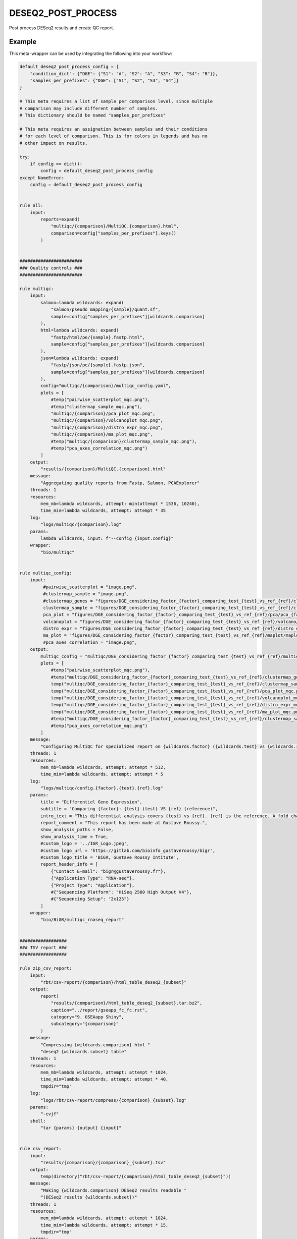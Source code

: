 .. _`deseq2_post_process`:

DESEQ2_POST_PROCESS
===================

Post process DESeq2 results and create QC report.


Example
-------

This meta-wrapper can be used by integrating the following into your workflow:

.. code-block:: python

    default_deseq2_post_process_config = {
        "condition_dict": {"DGE": {"S1": "A", "S2": "A", "S3": "B", "S4": "B"}},
        "samples_per_prefixes": {"DGE": ["S1", "S2", "S3", "S4"]}
    }

    # This meta requires a list of sample per comparison level, since multiple
    # comparison may include different number of samples.
    # This dictionary should be named "samples_per_prefixes"

    # This meta requires an assignation between samples and their conditions
    # for each level of comparison. This is for colors in legends and has no
    # other impact on results.

    try:
        if config == dict():
            config = default_deseq2_post_process_config
    except NameError:
        config = default_deseq2_post_process_config


    rule all:
        input:
            reports=expand(
                "multiqc/{comparison}/MultiQC.{comparison}.html",
                comparison=config["samples_per_prefixes"].keys()
            )


    ########################
    ### Quality controls ###
    ########################

    rule multiqc:
        input:
            salmon=lambda wildcards: expand(
                "salmon/pseudo_mapping/{sample}/quant.sf",
                sample=config["samples_per_prefixes"][wildcards.comparison]
            ),
            html=lambda wildcards: expand(
                "fastp/html/pe/{sample}.fastp.html",
                sample=config["samples_per_prefixes"][wildcards.comparison]
            ),
            json=lambda wildcards: expand(
                "fastp/json/pe/{sample}.fastp.json",
                sample=config["samples_per_prefixes"][wildcards.comparison]
            ),
            config="multiqc/{comparison}/multiqc_config.yaml",
            plots = [
                #temp("pairwise_scatterplot_mqc.png"),
                #temp("clustermap_sample_mqc.png"),
                "multiqc/{comparison}/pca_plot_mqc.png",
                "multiqc/{comparison}/volcanoplot_mqc.png",
                "multiqc/{comparison}/distro_expr_mqc.png",
                "multiqc/{comparison}/ma_plot_mqc.png",
                #temp("multiqc/{comparison}/clustermap_sample_mqc.png"),
                #temp("pca_axes_correlation_mqc.png")
            ]
        output:
            "results/{comparison}/MultiQC.{comparison}.html"
        message:
            "Aggregating quality reports from Fastp, Salmon, PCAExplorer"
        threads: 1
        resources:
            mem_mb=lambda wildcards, attempt: min(attempt * 1536, 10240),
            time_min=lambda wildcards, attempt: attempt * 35
        log:
            "logs/multiqc/{comparison}.log"
        params:
            lambda wildcards, input: f"--config {input.config}"
        wrapper:
            "bio/multiqc"


    rule multiqc_config:
        input:
             #pairwise_scatterplot = "image.png",
             #clustermap_sample = "image.png",
             #clustermap_genes = "figures/DGE_considering_factor_{factor}_comparing_test_{test}_vs_ref_{ref}/clustermap/ClusteredHeatmap.genes.DGE_considering_factor_{factor}_comparing_test_{test}_vs_ref_{ref}.png",
             clustermap_sample = "figures/DGE_considering_factor_{factor}_comparing_test_{test}_vs_ref_{ref}/clustermap/ClusteredHeatmap.samples.DGE_considering_factor_{factor}_comparing_test_{test}_vs_ref_{ref}.png",
             pca_plot = "figures/DGE_considering_factor_{factor}_comparing_test_{test}_vs_ref_{ref}/pca/pca_{factor}_ax_1_ax_2_with_elipse.png",
             volcanoplot = "figures/DGE_considering_factor_{factor}_comparing_test_{test}_vs_ref_{ref}/volcano/Volcano.DGE_considering_factor_{factor}_comparing_test_{test}_vs_ref_{ref}.png",
             distro_expr = "figures/DGE_considering_factor_{factor}_comparing_test_{test}_vs_ref_{ref}/distro_expr/distro_expr.DGE_considering_factor_{factor}_comparing_test_{test}_vs_ref_{ref}.png",
             ma_plot = "figures/DGE_considering_factor_{factor}_comparing_test_{test}_vs_ref_{ref}/maplot/maplot.DGE_considering_factor_{factor}_comparing_test_{test}_vs_ref_{ref}.png"
             #pca_axes_correlation = "image.png",
        output:
            multiqc_config = "multiqc/DGE_considering_factor_{factor}_comparing_test_{test}_vs_ref_{ref}/multiqc_config.yaml",
            plots = [
                #temp("pairwise_scatterplot_mqc.png"),
                #temp("multiqc/DGE_considering_factor_{factor}_comparing_test_{test}_vs_ref_{ref}/clustermap_genes_mqc.png"),
                temp("multiqc/DGE_considering_factor_{factor}_comparing_test_{test}_vs_ref_{ref}/clustermap_sample_mqc.png"),
                temp("multiqc/DGE_considering_factor_{factor}_comparing_test_{test}_vs_ref_{ref}/pca_plot_mqc.png"),
                temp("multiqc/DGE_considering_factor_{factor}_comparing_test_{test}_vs_ref_{ref}/volcanoplot_mqc.png"),
                temp("multiqc/DGE_considering_factor_{factor}_comparing_test_{test}_vs_ref_{ref}/distro_expr_mqc.png"),
                temp("multiqc/DGE_considering_factor_{factor}_comparing_test_{test}_vs_ref_{ref}/ma_plot_mqc.png"),
                #temp("multiqc/DGE_considering_factor_{factor}_comparing_test_{test}_vs_ref_{ref}/clustermap_sample_mqc.png"),
                #temp("pca_axes_correlation_mqc.png")
            ]
        message:
            "Configuring MultiQC for specialized report on {wildcards.factor} ({wildcards.test} vs {wildcards.ref})"
        threads: 1
        resources:
            mem_mb=lambda wildcards, attempt: attempt * 512,
            time_min=lambda wildcards, attempt: attempt * 5
        log:
            "logs/multiqc/config.{factor}.{test}.{ref}.log"
        params:
            title = "Differentiel Gene Expression",
            subtitle = "Comparing {factor}: {test} (test) VS {ref} (reference)",
            intro_text = "This differential analysis covers {test} vs {ref}. {ref} is the reference. A fold change of 1.5 for the gene XXX means XXX is 1.5 times more expressed in {test} than in {ref}, and this difference is significative when pvalue is low (lower than 0.05).",
            report_comment = "This report has been made at Gustave Roussy.",
            show_analysis_paths = False,
            show_analysis_time = True,
            #custom_logo = '../IGR_Logo.jpeg',
            #custom_logo_url = 'https://gitlab.com/bioinfo_gustaveroussy/bigr',
            #custom_logo_title = 'BiGR, Gustave Roussy Intitute',
            report_header_info = [
                {"Contact E-mail": "bigr@gustaveroussy.fr"},
                {"Application Type": "RNA-seq"},
                {"Project Type": "Application"},
                #{"Sequencing Platform": "HiSeq 2500 High Output V4"},
                #{"Sequencing Setup": "2x125"}
            ]
        wrapper:
            "bio/BiGR/multiqc_rnaseq_report"


    ##################
    ### TSV report ###
    ##################

    rule zip_csv_report:
        input:
            "rbt/csv-report/{comparison}/html_table_deseq2_{subset}"
        output:
            report(
                "results/{comparison}/html_table_deseq2_{subset}.tar.bz2",
                caption="../report/gseapp_fc_fc.rst",
                category="9. GSEAapp Shiny",
                subcategory="{comparison}"
            )
        message:
            "Compressing {wildcards.comparison} html "
            "deseq2 {wildcards.subset} table"
        threads: 1
        resources:
            mem_mb=lambda wildcards, attempt: attempt * 1024,
            time_min=lambda wildcards, attempt: attempt * 40,
            tmpdir="tmp"
        log:
            "logs/rbt/csv-report/compress/{comparison}_{subset}.log"
        params:
            "-cvjf"
        shell:
            "tar {params} {output} {input}"


    rule csv_report:
        input:
            "results/{comparison}/{comparison}_{subset}.tsv"
        output:
            temp(directory("rbt/csv-report/{comparison}/html_table_deseq2_{subset}"))
        message:
            "Making {wildcards.comparison} DESeq2 results readable "
            "(DESeq2 results {wildcards.subset})"
        threads: 1
        resources:
            mem_mb=lambda wildcards, attempt: attempt * 1024,
            time_min=lambda wildcards, attempt: attempt * 15,
            tmpdir="tmp"
        params:
            extra="--separator $'\\t' --rows-per-page 50 --sort-order ascending"
        log:
            "logs/rbt/csv-report/{comparison}_{subset}.log"
        wrapper:
            "bio/rbt/csvreport"


    rule deseq2_to_gseaapp:
        input:
            tsv = "deseq2/{comparison}/wald.{comparison}.tsv",
            gene2gene = "tximport/gene2gene.tsv"
        output:
            complete = report(
                "results/{comparison}/{comparison}_complete.tsv",
                caption="../report/gseapp_complete.rst",
                category="6. DGE Tables",
                subcategory="{comparison}"
            ),
            fc_fc = report(
                "results/{comparison}/{comparison}_sorted_on_fold_change.tsv",
                caption="../report/gseapp_fc_fc.rst",
                category="9. GSEAapp Shiny",
                subcategory="{comparison}"
            ),
            padj_fc = report(
                "results/{comparison}/{comparison}_sorted_on_pval.tsv",
                category="9. GSEAapp Shiny",
                caption="../report/gseapp_padj_fc.rst",
                subcategory="{comparison}"
            )
        message:
            "Subsetting DESeq2 results for {wildcards.comparison}"
        threads: 1
        resources:
            mem_mb=lambda wildcards, attempt: min(attempt * 2048, 10240),
            time_min=lambda wildcards, attempt: min(attempt * 40, 200),
            tmpdir="tmp"
        params:
            ref_sample="", #TODO
            test_sample="" #TODO
        log:
            "logs/deseq2_to_gseaapp/{comparison}.log"
        wrapper:
            "bio/pandas/deseq2_to_gseaapp"



    rule deseq2_to_gseaapp_with_counts:
        input:
            tsv = "deseq2/{comparison}/wald.{comparison}.tsv",
            gene2gene = "tximport/gene2gene.tsv",
            dst = "deseq2/{comparison}/dst.{comparison}.tsv"
        output:
            complete = "results/{comparison}/{comparison}_deseq2_complete_with_counts.tsv",
            fc_fc = "results/{comparison}/{comparison}_deseq2_sorted_on_fold_change_with_counts.tsv",
            padj_fc = "results/{comparison}/{comparison}_deseq2_sorted_on_pval_with_counts.tsv"
        message:
            "Subsetting DESeq2 results for {wildcards.comparison} with counts"
        threads: 1
        resources:
            mem_mb=lambda wildcards, attempt: min(attempt * 2048, 10240),
            time_min=lambda wildcards, attempt: min(attempt * 40, 200),
            tmpdir="tmp"
        log:
            "logs/deseq2_to_gseaapp/{comparison}.counts.log"
        wrapper:
            "bio/pandas/deseq2_to_gseaapp"


    ###############
    ### Seaborn ###
    ###############

    """
    This rule creates a gene-clustered heatmap
    """
    rule seaborn_clustermap_gene:
        input:
            counts = "deseq2/{comparison}/filtered_dst.{comparison}.tsv"
        output:
            png = "figures/{comparison}/clustermap/ClusteredHeatmap.genes.{comparison}.png"
        message:
            "Plotting gene-clustered heatmap for {wildcards.comparison}"
        threads: 1
        resources:
            mem_mb=lambda wildcards, attempt: attempt * 4096,
            time_min=lambda wildcards, attempt: min(attempt * 10, 20),
            tmpdir="tmp"
        params:
            conditions=lambda wildcards: config["condition_dict"][wildcards.comparison],
            factor="{comparison}",
            row_condition_color=False
        log:
            "logs/seaborn/clustermap/{comparison}.genes.log"
        wrapper:
            "bio/seaborn/clustermap_genes"


    """
    This rule creates a sample-clustered heatmap
    """
    rule seaborn_clustermap_sample:
        input:
            counts = "deseq2/{comparison}/dst.{comparison}.tsv"
        output:
            png = "figures/{comparison}/clustermap/ClusteredHeatmap.samples.{comparison}.png"
        message:
            "Plotting sample-clustered heatmap for {wildcards.comparison}"
        threads: 1
        resources:
            mem_mb=lambda wildcards, attempt: min(attempt * 512, 1024),
            time_min=lambda wildcards, attempt: min(attempt * 10, 20),
            tmpdir="tmp"
        params:
            conditions=lambda wildcards: config["condition_dict"][wildcards.comparison],
            factor="{comparison}"
        log:
            "logs/seaborn/clustermap/{comparison}.sample.log"
        wrapper:
            "bio/seaborn/clustermap"

    rule pandas_deseq2_merge:
        input:
            wald_tsv = "deseq2/{comparison}/wald.{comparison}.tsv",
            dst_tsv = "deseq2/{comparison}/dst.{comparison}.tsv",
            gene2gene = "tximport/gene2gene.tsv"
        output:
            filtered_counts="deseq2/{comparison}/filtered_dst.{comparison}.tsv",
            filtered_deseq2="deseq2/{comparison}/filtered_deseq2.{comparison}.tsv",
            merged_table="deseq2/{comparison}/merged_deseq2_counts.{comparison}.tsv"
        message:
            "Merging counts and DESeq2 results for {wildcards.comparison}"
        threads: 1
        resources:
            mem_mb=lambda wildcards, attempt: attempt * 1024 * 6,
            time_min=lambda wildcards, attempt: min(attempt * 10, 20),
            tmpdir="tmp"
        params:
            alpha_threshold=0.05,
            fold_change=0.001
        log:
            "logs/pandas/merged_deseq2_counts/{comparison}.log"
        wrapper:
            "bio/pandas/deseq2_merge"

    #######################
    ### EnhancedVolcano ###
    #######################

    """
    This rules computes and plots a Volcano-plot
    """
    rule enhancedvolcano_volcanoplot:
        input:
            deseq2_tsv="deseq2/{comparison}/wald.{comparison}.tsv"
        output:
            png="figures/{comparison}/volcano/Volcano.{comparison}.png"
        message: "Plotting Volcanoplot for {wildcards.comparison}"
        threads: 1
        resources:
            mem_mb=lambda wildcards, attempt: attempt * 2048,
            time_min=lambda wildcards, attempt: attempt * 15,
            tmpdir="tmp"
        params:
            alpha_threshold=config["thresholds"].get("alpha", 0.05),
            fc_threshold=config["thresholds"].get("fc", 0.6)
        log:
            "logs/enhanced_volcano/{comparison}.log"
        wrapper:
            "bio/enhancedVolcano/volcano-deseq2"


    ############################
    ### Consensus Clustering ###
    ############################

    rule consensus_cluster_plus:
        input:
            expr_mat = "deseq2/{comparison}/dst.{comparison}.tsv"
        output:
            res_dir=directory("consensusclusterplus/{comparison}")
        message:
            "Clustering samples in {wildcards.comparison}"
        threads: 1
        resources:
            mem_mb=lambda wildcards, attempt: attempt * 1024,
            time_min=lambda wildcards, attempt: attempt * 15,
            tmpdir="tmp"
        log:
            "logs/consensus_cluster_plus/{comparison}.log"
        params:
            extra=lambda wildcards: f"clusterAlg='km', title='{wildcards.comparison}', distance='euclidean'"
        wrapper:
            "bio/consensusclusterplus"


    #######################################
    ### General PCA over all the cohort ###
    #######################################

    """
    This rule plots a PCA on a given TSV count file
    """
    rule general_pca:
        input:
            counts="salmon/TMP.genes.nochr.tsv"
        output:
            png=expand(
                "figures/pca/general.pca_{axes}.png",
                axes=["PC1_PC2", "PC2_PC1"]
            )
        message:
            "Plotting general PCA"
        threads: 1
        resources:
            mem_mb=lambda wildcards, attempt: attempt * 4096,
            time_min=lambda wildcards, attempt: attempt * 5,
            tmpdir="tmp"
        log:
            "logs/seaborn/pca/general.log"
        params:
            axes=[1, 2],
            # conditions=lambda wildcards: dict(zip(
            #     config["design"].index.tolist(),
            #     config["design"][wildcards.factor].tolist()
            # )),
            conditions = dict(zip(
                config["design"].index.tolist(),
                config["design"].drop(["Sample_id", "Upstream_file", "Downstream_file"], axis=1).iloc[:, :-1].apply("_".join, axis=1).to_list()
            )),
            prefix=lambda wildcards: f"figures/pca/general.pca"
        wrapper:
            "bio/seaborn/pca"


    """
    This rule removes unnecessary columns for further seaborn PCA
    """
    rule filter_merged_counts:
        input:
            table="salmon/TPM.genes.tsv"
        output:
            table=temp("salmon/TMP.genes.nochr.tsv")
        message:
            "Removing gene annotations"
        threads: 1
        resources:
            mem_mb=lambda wildcards, attempt: attempt * 4096,
            time_min=lambda wildcards, attempt: attempt * 5,
            tmpdir="tmp"
        group:
            "salmon_merge"
        log:
            "logs/seaborn/pca/filter.log"
        params:
            drop_column=["Chromosomes", "Start", "End", "Hugo_id"]
        wrapper:
            "bio/pandas/filter_table"


    """
    This rule merges salmon counts into a single TSV table
    """
    rule pandas_merge_salmon_tr:
        input:
            quant = expand(
                "salmon/pseudo_mapping/{sample}/quant.sf",
                sample=config["design"].index.tolist()
            ),
            tx2gene = "tximport/transcripts2genes.tsv"
        output:
            tsv = "salmon/TPM.{content}.tsv"
        message:
            "Merging salmon individual counts on {wildcards.content} "
            "for further general PCA"
        threads: 1
        resources:
            mem_mb=lambda wildcards, attempt: attempt * 3072,
            time_min=lambda wildcards, attempt: attempt * 5,
            tmpdir="tmp"
        group:
            "salmon_merge"
        params:
            header = True,
            position = True,
            gencode = True,
            drop_na = True,
            dro_null = True,
            genes = lambda wildcards: wildcards.content == "genes"
        log:
            "logs/pandas_merge_salmon/{content}.log"
        wrapper:
            "bio/pandas/salmon"


    ####################
    ### PCA Explorer ###
    ####################

    """
    This rule simply plots the PCA
    """
    rule pcaexplorer_pca:
        input:
            dst = "deseq2/DGE_considering_factor_{factor}_comparing_test_{test}_vs_ref_{ref}/wald.DGE_considering_factor_{factor}_comparing_test_{test}_vs_ref_{ref}.RDS"
        output:
            png = "figures/DGE_considering_factor_{factor}_comparing_test_{test}_vs_ref_{ref}/pca/pca_{factor}_ax_{a}_ax_{b}_{elipse}.png"
        message:
            "Plotting PCA for ({wildcards.factor}:"
            "{wildcards.a}/{wildcards.b}:{wildcards.elipse})"
        threads:
            1
        resources:
            mem_mb=lambda wildcards, attempt: min(attempt * 1024, 10240),
            time_min=lambda wildcards, attempt: min(attempt * 20, 200),
            tmpdir="tmp"
        params:
            extra=lambda wildcards: (
                f"intgroup = c('{wildcards.factor}'), ntop = 100, pcX = {wildcards.a}, pcY = {wildcards.b}, ellipse = {'TRUE' if wildcards.elipse == 'with_elipse' else 'FALSE'}"),
            w = 1024,
            h = 768
        log:
            "logs/pcaexplorer/PCA/DGE_considering_factor_{factor}_comparing_test_{test}_vs_ref_{ref}/pca_ingroup_{factor}_ax_{a}_{b}_{elipse}.log"
        wrapper:
            "bio/pcaExplorer/PCA"


    """
    This rule plots the distribution of the expression of Salmon counts
    """
    rule pca_explorer_distro_expr:
        input:
            dst = "deseq2/{comparison}/wald.{comparison}.RDS"
        output:
            png = "figures/{comparison}/distro_expr/distro_expr.{comparison}.png"
        message:
            "Plotting expression distributions for {wildcards.comparison}"
        threads: 1
        resources:
            mem_mb = (
                lambda wildcards, attempt: min(attempt * 1024, 10240)
            ),
            time_min = (
                lambda wildcards, attempt: min(attempt * 20, 200)
            )
        log:
            "logs/pcaexplorer/distro_expr/{comparison}.log"
        wrapper:
            "bio/pcaExplorer/distro_expr"


    ##############
    ### DESeq2 ###
    ##############
    """
    This rule creates a MA-Plot
    """
    rule deseq2_maplot:
        input:
            res = "deseq2/{comparison}/wald.{comparison}.tsv"
        output:
            png = "figures/{comparison}/maplot/maplot.{comparison}.png"
        message:
            "Building MA-plot for {wildcards.comparison}"
        threads: 1
        resources:
            mem_mb = (
                lambda wildcards, attempt: min(attempt * 1024, 10240)
            ),
            time_min = (
                lambda wildcards, attempt: min(attempt * 20, 200)
            )
        log:
            "logs/deseq2/maplot/maplot.{comparison}.log"
        wrapper:
            "bio/deseq2/plotMA"

Note that input, output and log file paths can be chosen freely, as long as the dependencies between the rules remain as listed here.
For additional parameters in each individual wrapper, please refer to their corresponding documentation (see links below).

When running with

.. code-block:: bash

    snakemake --use-conda

the software dependencies will be automatically deployed into an isolated environment before execution.



Used wrappers
---------------------

The following individual wrappers are used in this meta-wrapper:


* :ref:`bio/multiqc`

* :ref:`bio/BiGR/multiqc_rnaseq_report`

* :ref:`bio/seaborn/clustermap`

* :ref:`bio/enhancedVolcano/volcano-deseq2`

* :ref:`bio/pcaExplorer/PCA`

* :ref:`bio/pcaExplorer/distro_expr`


Please refer to each wrapper in above list for additional configuration parameters and information about the executed code.







Authors
-------


* Thibault Dayris

